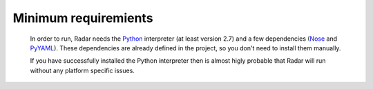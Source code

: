 Minimum requiremients
---------------------

    In order to run, Radar needs the `Python <https://www.python.org/>`_ interpreter (at least
    version 2.7) and a few dependencies (`Nose <https://nose.readthedocs.org/en/latest/>`_ and `PyYAML <http://pyyaml.org/>`_). These
    dependencies are already defined in the project, so you don't need
    to install them manually.

    If you have successfully installed the Python interpreter then is almost
    higly probable that Radar will run without any platform specific issues.
